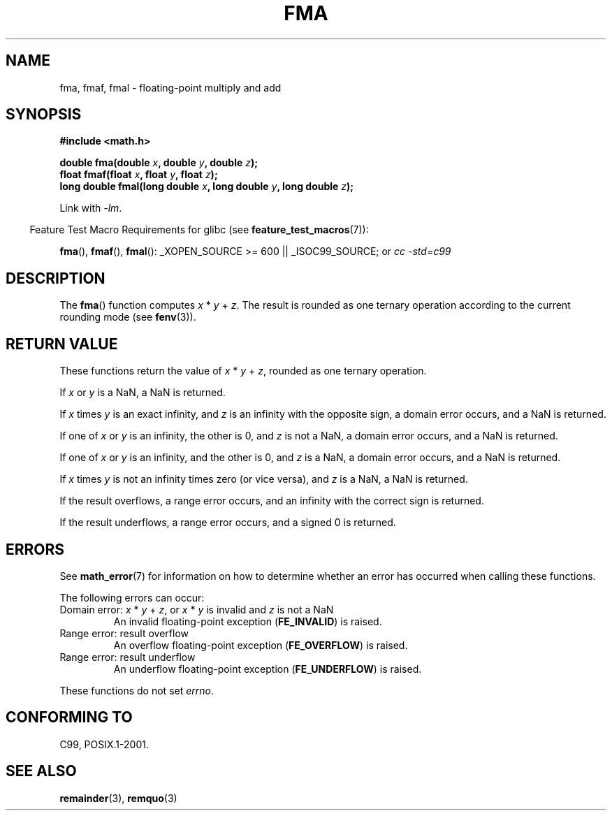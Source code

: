 .\" Copyright 2002 Walter Harms (walter.harms@informatik.uni-oldenburg.de)
.\" and Copyright 2008, Linux Foundation, written by Michael Kerrisk
.\"     <mtk.manpages@gmail.com>
.\" Distributed under GPL, 2002-07-27 Walter Harms
.\" Modified 2004-11-15, Added further text on FLT_ROUNDS
.\" 	as suggested by AEB and Fabian Kreutz
.\"
.TH FMA 3  2008-08-07 "" "Linux Programmer's Manual"
.SH NAME
fma, fmaf, fmal \- floating-point multiply and add
.SH SYNOPSIS
.nf
.B #include <math.h>
.sp
.BI "double fma(double " x ", double " y ", double " z );
.br
.BI "float fmaf(float " x ", float " y ", float " z );
.br
.BI "long double fmal(long double " x ", long double " y ", long double " z );
.fi
.sp
Link with \fI\-lm\fP.
.sp
.in -4n
Feature Test Macro Requirements for glibc (see
.BR feature_test_macros (7)):
.in
.sp
.ad l
.BR fma (),
.BR fmaf (),
.BR fmal ():
_XOPEN_SOURCE\ >=\ 600 || _ISOC99_SOURCE; or
.I cc\ -std=c99
.ad b
.SH DESCRIPTION
The
.BR fma ()
function computes
.IR x " * " y " + " z .
The result is rounded as one ternary operation according to the
current rounding mode (see
.BR fenv (3)).
.SH RETURN VALUE
These functions return the value of
.IR x " * " y " + " z ,
rounded as one ternary operation.

If
.I x
or
.I y
is a NaN, a NaN is returned.

If
.I x
times
.I y
is an exact infinity, and
.I z
is an infinity with the opposite sign,
a domain error occurs,
and a NaN is returned.

If one of
.I x
or
.I y
is an infinity, the other is 0, and
.I z
is not a NaN,
a domain error occurs, and
a NaN is returned.

If one of
.I x
or
.I y
is an infinity, and the other is 0, and
.I z
is a NaN,
.\" POSIX.1 makes the domain error optional for this case.
a domain error occurs, and
a NaN is returned.

If
.I x
times
.I y
is not an infinity times zero (or vice versa), and
.I z
is a NaN,
a NaN is returned.

If the result overflows,
a range error occurs, and
an infinity with the correct sign is returned.

If the result underflows,
a range error occurs, and
a signed 0 is returned.
.SH ERRORS
See
.BR math_error (7)
for information on how to determine whether an error has occurred
when calling these functions.
.PP
The following errors can occur:
.TP
Domain error: \fIx\fP * \fIy\fP + \fIz\fP, \
or \fIx\fP * \fIy\fP is invalid and \fIz\fP is not a NaN
.\" .I errno
.\" is set to
.\" .BR EDOM .
An invalid floating-point exception
.RB ( FE_INVALID )
is raised.
.TP
Range error: result overflow
.\" .I errno
.\" is set to
.\" .BR ERANGE .
An overflow floating-point exception
.RB ( FE_OVERFLOW )
is raised.
.TP
Range error: result underflow
.\" .I errno
.\" is set to
.\" .BR ERANGE .
An underflow floating-point exception
.RB ( FE_UNDERFLOW )
is raised.
.PP
These functions do not set
.IR errno .
.\" FIXME . Is it intentional that these functions do not set errno?
.\" Bug raised: http://sources.redhat.com/bugzilla/show_bug.cgi?id=6801
.SH "CONFORMING TO"
C99, POSIX.1-2001.
.SH "SEE ALSO"
.BR remainder (3),
.BR remquo (3)

